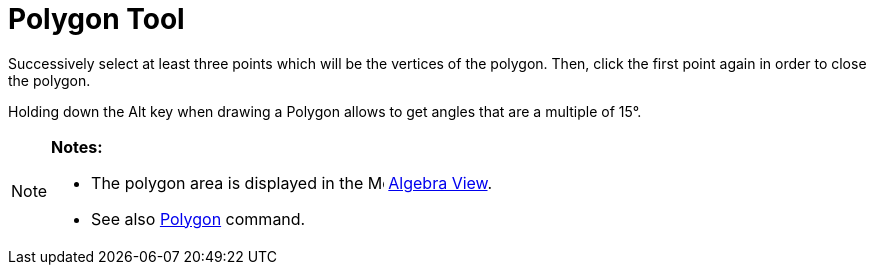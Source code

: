 = Polygon Tool

Successively select at least three points which will be the vertices of the polygon. Then, click the first point again
in order to close the polygon.

Holding down the [.kcode]#Alt# key when drawing a Polygon allows to get angles that are a multiple of 15°.

[NOTE]
====

*Notes:*

* The polygon area is displayed in the image:16px-Menu_view_algebra.svg.png[Menu view algebra.svg,width=16,height=16]
xref:/Algebra_View.adoc[Algebra View].
* See also xref:/commands/Polygon_Command.adoc[Polygon] command.

====
